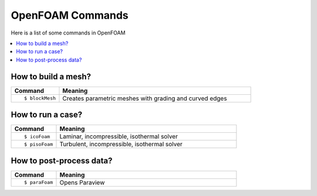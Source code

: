 =================
OpenFOAM Commands
=================

Here is a list of some commands in OpenFOAM

.. contents::
   :local:

How to build a mesh?
====================

.. list-table::
   :header-rows: 1
   :widths: 20 80

   * - Command
     - Meaning
   * - ::

           $ blockMesh

     - Creates parametric meshes with grading and curved edges

How to run a case?
==================

.. list-table::
   :header-rows: 1
   :widths: 20 80

   * - Command
     - Meaning
   * - ::

           $ icoFoam

     - Laminar, incompressible, isothermal solver
   * - ::

           $ pisoFoam

     - Turbulent, incompressible, isothermal solver


How to post-process data?
=========================

.. list-table::
   :header-rows: 1
   :widths: 20 80

   * - Command
     - Meaning
   * - ::

           $ paraFoam

     - Opens Paraview

